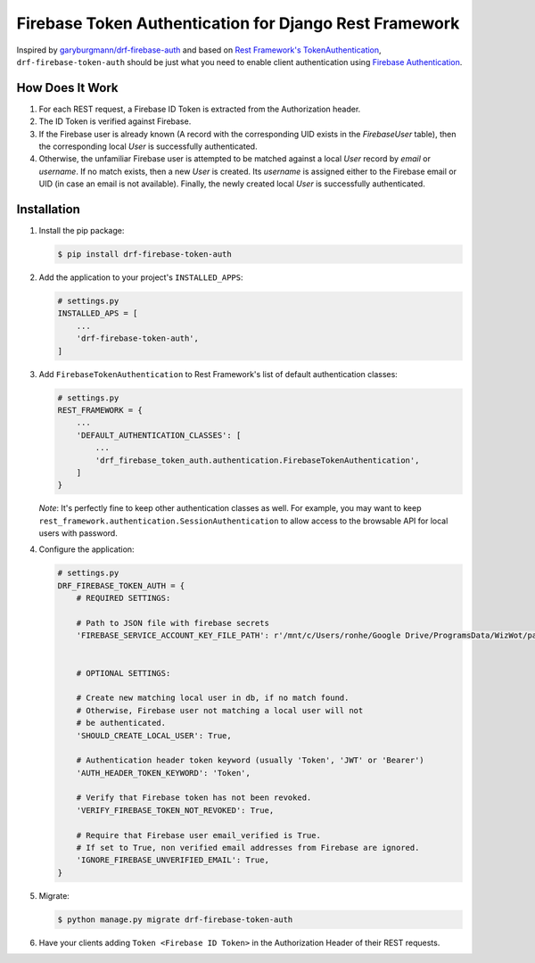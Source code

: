 Firebase Token Authentication for Django Rest Framework
=======================================================

.. image:: https://img.shields.io/pypi/v/drf-firebase-token-auth
    :alt: PyPI
    :target: https://pypi.org/project/drf-firebase-token-auth/


Inspired by `garyburgmann/drf-firebase-auth <https://github.com/garyburgmann/drf-firebase-auth>`_
and based on `Rest Framework's TokenAuthentication <https://www.django-rest-framework.org/api-guide/authentication/#tokenauthentication>`_,
``drf-firebase-token-auth`` should be just what you need to enable client
authentication using `Firebase Authentication <https://firebase.google.com/docs/auth>`_.

How Does It Work
----------------
#. For each REST request, a Firebase ID Token is extracted from the
   Authorization header.

#. The ID Token is verified against Firebase.

#. If the Firebase user is already known (A record with the corresponding UID
   exists in the `FirebaseUser` table), then the corresponding local `User` is
   successfully authenticated.

#. Otherwise, the unfamiliar Firebase user is attempted to be matched against
   a local `User` record by `email` or `username`. If no match exists,
   then a new `User` is created. Its `username` is assigned either to the
   Firebase email or UID (in case an email is not available).
   Finally, the newly created local `User` is successfully authenticated.

Installation
------------
#. Install the pip package:

   .. code-block:: bash

    $ pip install drf-firebase-token-auth

#. Add the application to your project's ``INSTALLED_APPS``:

   .. code-block:: python

    # settings.py
    INSTALLED_APS = [
        ...
        'drf-firebase-token-auth',
    ]

#. Add ``FirebaseTokenAuthentication`` to Rest Framework's list of default
   authentication classes:

   .. code-block:: python

    # settings.py
    REST_FRAMEWORK = {
        ...
        'DEFAULT_AUTHENTICATION_CLASSES': [
            ...
            'drf_firebase_token_auth.authentication.FirebaseTokenAuthentication',
        ]
    }


   *Note*: It's perfectly fine to keep other authentication classes as well.
   For example, you may want to keep ``rest_framework.authentication.SessionAuthentication``
   to allow access to the browsable API for local users with password.

#. Configure the application:

   .. code-block:: python

    # settings.py
    DRF_FIREBASE_TOKEN_AUTH = {
        # REQUIRED SETTINGS:

        # Path to JSON file with firebase secrets
        'FIREBASE_SERVICE_ACCOUNT_KEY_FILE_PATH': r'/mnt/c/Users/ronhe/Google Drive/ProgramsData/WizWot/paywiz-c4b4f-firebase-adminsdk-ekbjf-9b7776879a.json',


        # OPTIONAL SETTINGS:

        # Create new matching local user in db, if no match found.
        # Otherwise, Firebase user not matching a local user will not
        # be authenticated.
        'SHOULD_CREATE_LOCAL_USER': True,

        # Authentication header token keyword (usually 'Token', 'JWT' or 'Bearer')
        'AUTH_HEADER_TOKEN_KEYWORD': 'Token',

        # Verify that Firebase token has not been revoked.
        'VERIFY_FIREBASE_TOKEN_NOT_REVOKED': True,

        # Require that Firebase user email_verified is True.
        # If set to True, non verified email addresses from Firebase are ignored.
        'IGNORE_FIREBASE_UNVERIFIED_EMAIL': True,
    }

#. Migrate:

   .. code-block:: bash

    $ python manage.py migrate drf-firebase-token-auth

#. Have your clients adding ``Token <Firebase ID Token>`` in the
   Authorization Header of their REST requests.